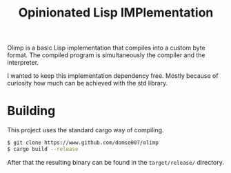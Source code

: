 #+Title: Opinionated Lisp IMPlementation

Olimp is a basic Lisp implementation that compiles into a custom byte
format. The compiled program is simultaneously the compiler and the
interpreter.

I wanted to keep this implementation dependency free. Mostly because
of curiosity how much can be achieved with the std library.

* Building
This project uses the standard cargo way of compiling.

#+begin_src sh
$ git clone https://www.github.com/domse007/olimp
$ cargo build --release
#+end_src

After that the resulting binary can be found in the =target/release/=
directory.
